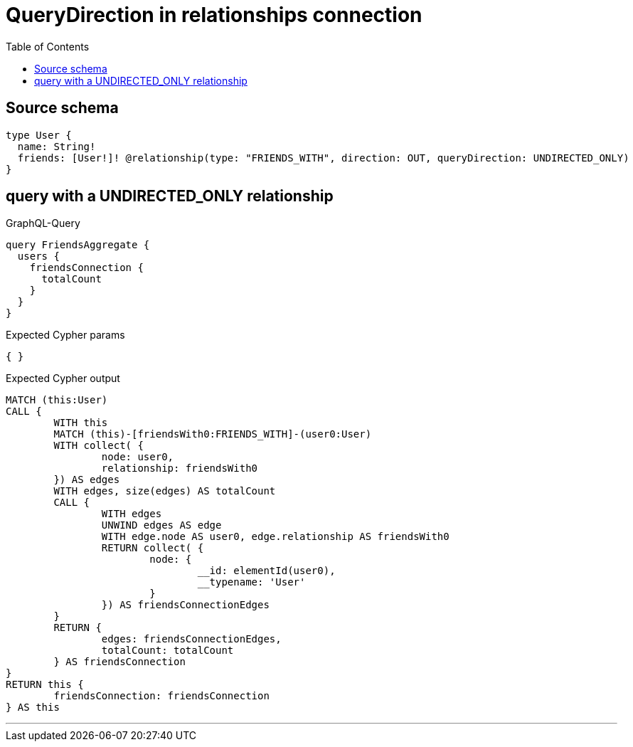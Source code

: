 :toc:

= QueryDirection in relationships connection

== Source schema

[source,graphql,schema=true]
----
type User {
  name: String!
  friends: [User!]! @relationship(type: "FRIENDS_WITH", direction: OUT, queryDirection: UNDIRECTED_ONLY)
}
----

== query with a UNDIRECTED_ONLY relationship

.GraphQL-Query
[source,graphql]
----
query FriendsAggregate {
  users {
    friendsConnection {
      totalCount
    }
  }
}
----

.Expected Cypher params
[source,json]
----
{ }
----

.Expected Cypher output
[source,cypher]
----
MATCH (this:User)
CALL {
	WITH this
	MATCH (this)-[friendsWith0:FRIENDS_WITH]-(user0:User)
	WITH collect( {
		node: user0,
		relationship: friendsWith0
	}) AS edges
	WITH edges, size(edges) AS totalCount
	CALL {
		WITH edges
		UNWIND edges AS edge
		WITH edge.node AS user0, edge.relationship AS friendsWith0
		RETURN collect( {
			node: {
				__id: elementId(user0),
				__typename: 'User'
			}
		}) AS friendsConnectionEdges
	}
	RETURN {
		edges: friendsConnectionEdges,
		totalCount: totalCount
	} AS friendsConnection
}
RETURN this {
	friendsConnection: friendsConnection
} AS this
----

'''

